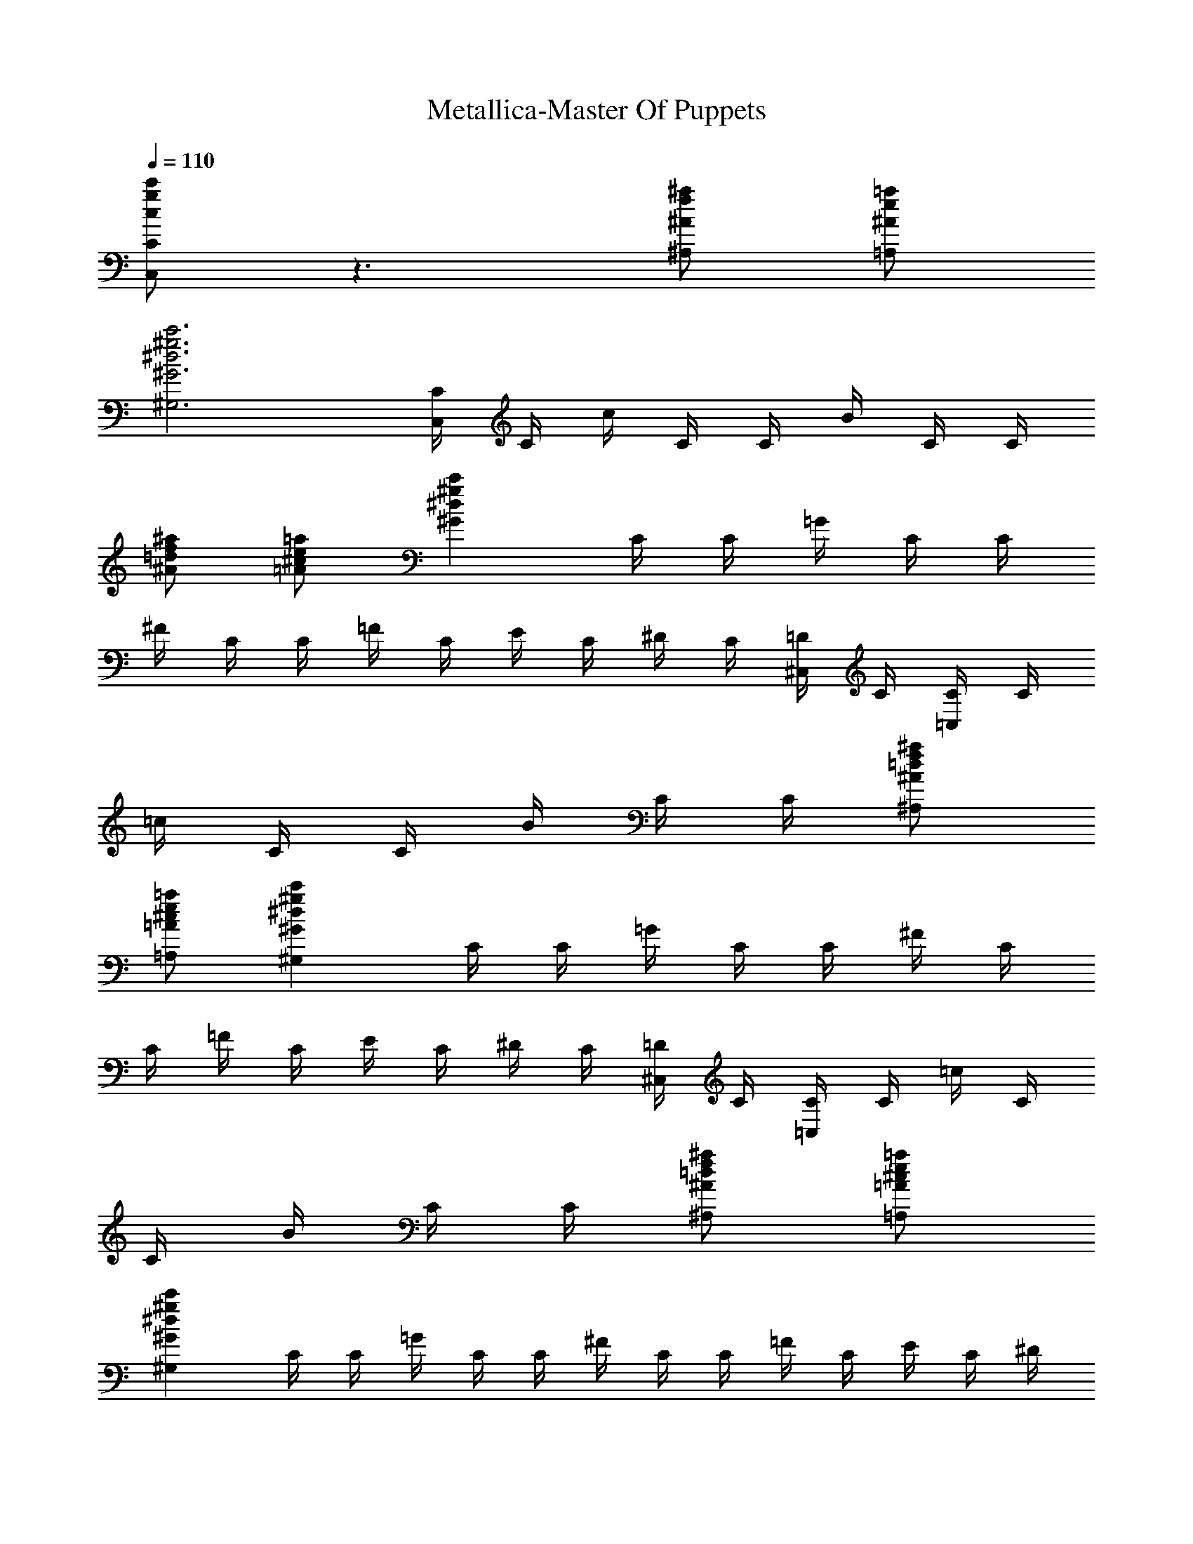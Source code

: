 X:1
T:Metallica-Master Of Puppets
Z:Transcribed by Illyrean of Meneldor
L:1/4
Q:110
K:C
[g/2c/2c'/2C,/2C/2] z3/2 [^A/2f/2^a/2^A,/2] [^A/2=a/2e/2=A,/2]
[^G3^d3^g3c'3^G,3] [C/4C,/2] C/4 c/4 C/4 C/4 B/4 C/4 C/4
[^a/2=d/2f/2^A/2] [^c/2=A/2=a/2e/2] [^Gc'^g^d] C/4 C/4 =G/4 C/4 C/4
^F/4 C/4 C/4 =F/4 C/4 E/4 C/4 ^D/4 C/4 [=D/4^C,/2] C/4 [C/4=C,/2] C/4
=c/4 C/4 C/4 B/4 C/4 C/4 [^A/2^a/2=d/2f/2^A,/2]
[^c/2=A/2=a/2e/2=A,/2] [^Gc'^g^d^G,] C/4 C/4 =G/4 C/4 C/4 ^F/4 C/4
C/4 =F/4 C/4 E/4 C/4 ^D/4 C/4 [=D/4^C,/2] C/4 [C/4=C,/2] C/4 =c/4 C/4
C/4 B/4 C/4 C/4 [^A/2=d/2^a/2f/2^A,/2] [=A/2^c/2=a/2e/2=A,/2]
[c'^g^d^G^G,] C/4 C/4 =G/4 C/4 C/4 ^F/4 C/4 C/4 =F/4 C/4 E/4 C/4 ^D/4
C/4 [=D/4^C,/2] C/4 [C/4=C,/2] C/4 =c/4 C/4 C/4 B/4 C/4 C/4
[^A/2=d/2^a/2f/2^A,/2] [=A/2^c/2=a/2e/2=A,/2] [c'^g^d^G^G,] C/4 C/4
[=G/4^G,/4] [C/4^G,/4] [C/4^G,/4] [^F/4^G,/4] [C/4^G,/4] [C/4^G,/4]
[=F/4^G,/4] [C/4^G,/4] [E/4^G,/4] [C/4^G,/4] [^D/4^G,/4] [C/4^G,/4]
[=D/4^G,/4] [C/4^G,/4] [C/4C,/2] ^C/4 G/4 =C/4 ^C/4 ^G/4 =C/4 ^C/4
A/4 =C/4 ^C/4 ^G/4 =C/4 ^C/4 =G/4 G/4 =C/4 ^C/4 G/4 =C/4 ^C/4 ^G/4
^C/4 =C/4 [^A/4^D/4^D,/4] [=A/4=D/4=D,/4] [C/4C,/4] [^A/4^D/4^D,/4]
[=A/4=D/4=D,/4] [C/4C,/4] [^D/4^A/4^D,/4] [=D/4=A/4=D,/4] [C/4C,/2]
^C/4 =G/4 =C/4 ^C/4 ^G/4 =C/4 ^C/4 A/4 =C/4 ^C/4 ^G/4 =C/4 ^C/4 =G/4
G/4 =C/4 ^C/4 G/4 =C/4 ^C/4 ^G/4 ^C/4 =C/4 [^D/4^A/4^D,/4]
[=D/4=A/4=D,/4] [C/4C,/4] [^D/4^A/4^D,/4] [=D/4=A/4=D,/4] [C/4C,/4]
[^A/4^D/4^D,/4] [=D/4=A/4=D,/4] [C/4C,/4] [^C/4^C,/4] [=G/4=G,/4]
[=C/4=C,/4] [^C/4^C,/4] [^G/4^G,/4] [=C/4=C,/4] [^C/4^C,/4]
[^G/4A,/4] [=C/4=C,/4] [^C/4^C,/4] [^G/4^G,/4] [=C/4=C,/4]
[^C/4^C,/4] [=G/4=G,/4] G,/4 [=C/4=C,/4] [^C/4^C,/4] [G/4G,/4]
[=C/4=C,/4] [^C/4^C,/4] [^G/4^G,/4] [=C/4=C,/4] [^C/4^C,/4]
[^G/4A,/4] [=C/4=C,/4] [^C/4^C,/4] [^G/4^G,/4] [^C/4^C,/4]
[=C/4=C,/4] [=G/2=g/2=d/2=G,/2] [C/4C,/4] [^C/4^C,/4] [G/4G,/4]
[=C/4=C,/4] [^C/4^C,/4] [^G/4^G,/4] [=C/4=C,/4] [^C/4^C,/4]
[^G/4A,/4] [=C/4=C,/4] [^C/4^C,/4] [^G/4^G,/4] [=C/4=C,/4]
[^C/4^C,/4] [=G/4=G,/4] G,/4 [=C/4=C,/4] [^C/4^C,/4] [G/4G,/4]
[=C/4=C,/4] [^C/4^C,/4] [^G/4^G,/4] [^C/4^C,/4] [=C/4=C,/4]
[^D/4^A/4^D,/4] [=A/4=D/4=D,/4] [C/4C,/4] [^A/4^D/4^D,/4]
[=D/4=A/4=D,/4] [C/4C,/4] [^A/4^D/4^D,/4] [=D/4=A/4=D,/4] [C/4C,/4]
[^C/4^C,/4] [=G/4=G,/4] [=C/4=C,/4] [^C/4^C,/4] [^G/4^G,/4]
[=C/4=C,/4] [^C/4^C,/4] [^G/4A,/4] [=C/4=C,/4] [^C/4^C,/4]
[^G/4^G,/4] [=C/4=C,/4] [^C/4^C,/4] [=G/4=G,/4] G,/4 [=C/4=C,/4]
[^C/4^C,/4] [G/4G,/4] [=C/4=C,/4] [^C/4^C,/4] [^G/4^G,/4] [=C/4=C,/4]
[^C/4^C,/4] [^G/4A,/4] [=C/4=C,/4] [^C/4^C,/4] [^G/4^G,/4]
[^C/4^C,/4] [=C/4=C,/4] [g/2d/2=G/2=G,/2] [C/4C,/4] [^C/4^C,/4]
[G/4G,/4] [=C/4=C,/4] [^C/4^C,/4] [^G/4^G,/4] [=C/4=C,/4] [^C/4^C,/4]
[^G/4A,/4] [=C/4=C,/4] [^C/4^C,/4] [^G/4^G,/4] [=C/4=C,/4]
[^C/4^C,/4] [=G/4=G,/4] G,/4 [=C/4=C,/4] [^C/4^C,/4] [G/4G,/4]
[=C/4=C,/4] [^C/4^C,/4] [^G/4^G,/4] [^C/4^C,/4] [=C/4=C,/4]
[^D/4^A/4^D,/4] [=D/4=A/4=D,/4] [C/4C,/4] [^D/4^A/4^D,/4]
[=D/4=A/4=D,/4] [C/4C,/4] [^A/4^D/4^D,/4] [=A/4=D/4=D,/4]
[^D/4^A/4^D,/4] [=D/4=A/4=D,/4] [C/4C,/4] [^A/4^D/4^D,/4]
[=D/4=A/4=D,/4] [C/4C,/4] [^A/4^D/4^D,/4] [=A/4=D/4=D,/4]
[=G/2C/2=c/4C,/2] c/4 ^f/4 C/4 c/4 ^f/4 C/4 c/4 ^f/4 C/4 c/4 ^f/4 C/4
c/4 [^f^G,/2] [C/4C,/4] [C/4C,/4] [C/4C,/4] [C/4C,/4] [C/4C,/4]
[C/4C,/4] [C/4C,/4] [C/4C,/4] [C/4C,/4] [^D/4^A/4^D,/4] [F/4c/4F,/4]
[C/4C,/4] [^F/4^c/4^F,/4] [=c/4=F/4=F,/4] [^D/4^A/4^D,/4] F,/4
[C/4C,/4] [C/4C,/4] [C/4C,/4] [C/4C,/4] [C/4C,/4] [C/4C,/4] [C/4C,/4]
[C/4C,/4] [C/4C,/4] [^A/4^D/4^D,/4] [c/4F/4F,/4] [^D/4^A/4^D,/4]
[F/4c/4F,/4] [C/4C,/4] [C/4C,/4] [C/4C,/4] [C/4C,/4] [C/4C,/4]
[C/4C,/4] [C/4C,/4] [C/4C,/4] [C/4C,/4] [^D/4^A/4^D,/4] [F/4c/4F,/4]
[C/4C,/4] [^c/4^F/4^F,/4] [=F/4=c/4=F,/4] [^D/4^A/4^D,/4] F,/4
[C/4C,/4] [C/4C,/4] [C/4C,/4] [C/4C,/4] [C/4C,/4] [C/4C,/4] [C/4C,/4]
[C/4C,/4] [C/4C,/4] [^A/4^D/4^D,/4] [c/4F/4F,/4] [^A/4^D/4^D,/4]
[F/4c/4F,/4] [^d3/8C/4C,/4] [C/4C,/4] [^d/4C/4C,/4] [C/4C,/4^d3/8]
[C/4C,/4] [C/4C,/4c'3/8] [C/4C,/4] [^a/8c'C/4C,/4] z/8 [C/4C,/4]
[^D/4^A/4^D,/4] [F/4c/4F,/4] [C/4C,/4] [^c/4^F/4^F,/4]
[=F/4=c/4=F,/4] [^D/4^A/4^D,/4] F,/4 [C/4C,/4c'3/8] [C/4C,/4]
[C/4C,/4c'/4] [C/4C,/4c'3/8] [C/4C,/4] [=d3/8C/4C,/4] [C/4C,/4]
[dC/4C,/4] [C/4C,/4] [^A/4^D/4^D,/4] [F/4c/4F,/4] [^D/4^A/4^D,/4]
[c/4F/4F,/4] [c'C/4C,/4] [C/4C,/4] [C/4C,/4] [C/4C,/4] [d3/4C/4C,/4]
[C/4C,/4] [C/4C,/4] [^d/2C/4C,/4] [C/4C,/4] [=d/2^D/4^A/4^D,/4]
[c/4F/4F,/4] [C/4C,/4c'/2] [^c/4^F/4^F,/4] [^a/2=c/4=F/4=F,/4]
[^D/4^A/4^D,/4] [^d/2F,/4] [C/4C,/4] [=d3/4C/4C,/4] [C/4C,/4]
[C/4C,/4] [C/4C,/4] [C/4C,/4] [C/4C,/4] [C/4C,/4] [C/4C,/4]
[^D/4^A/4^D,/4] [F/4c/4F,/4] [^A/4^D/4^D,/4] [c/4F/4F,/4]
[^d/2C/4C,/4] [C/4C,/4] [^d/4C/4C,/4] [C/4C,/4^d/2] [C/4C,/4]
[C/4C,/4c'/2] [C/4C,/4] [C/4C,/4c'5/4] [C/4C,/4] [^D/4^A/4^D,/4]
[c/4F/4F,/4] [C/4C,/4] [^F/4^c/4^F,/4] [=F/4=c/4=F,/4]
[^A/4^D/4^D,/4] F,/4 [C/4C,/4c'/4] [c'/2C/4C,/4] [C/4C,/4]
[C/4C,/4c'/2] [C/4C,/4] [=d/4C/4C,/4] [C/4C,/4] [^d5/4C/4C,/4]
[C/4C,/4] [^D/4^A/4^D,/4] [c/4F/4F,/4] [^D/4^A/4^D,/4] [F/4c/4F,/4]
[c'C/4C,/4] [C/4C,/4] [C/4C,/4] [C/4C,/4] [C/4C,/4=d3/4] [C/4C,/4]
[C/4C,/4] [C/4C,/4^d/2] [C/4C,/4] [^A/4^D/4^D,/4=d/2] [c/4F/4F,/4]
[C/4C,/4c'/2] [^F/4^c/4^F,/4] [^a/2=c/4=F/4=F,/4] [^A/4^D/4^D,/4]
[F,/4^d/2] [C/4C,/4] [C/4C,/4=d3/4] [C/4C,/4] [C/4C,/4] [C/4C,/4]
[C/4C,/4] [C/4C,/4] [C/4C,/4] [C/4C,/4] [^D/4^A/4^D,/4] [c/4F/4F,/4]
[^D/4^A/4^D,/4] [F/4c/4F,/4] [=D/4=D,/4d/2] [D/4D,/4] [D/4D,/4d/4]
[D/4D,/4d/2] [D/4D,/4] [d/2D/4D,/4] [D/4D,/4] [d/2D/4D,/4] [D/4D,/4]
[d/4F/4F,/4] [G/4d/4=G,/4] z/4 [^G/4^d/4^G,/4] [=d/4=G/4=G,/4]
[d/4F/4F,/4] [d/4G/4G,/4] [d/4D/4D,/4] [D/4D,/4d/2] [D/4D,/4]
[d/2D/4D,/4] [D/4D,/4] [D/4D,/4d/2] [D/4D,/4] [D/4D,/4d/2] [D/4D,/4]
[d/2F/4F,/4] [G/4G,/4] [F/4d/2F,/4] [G/4G,/4] [D/4D,/4d/4]
[D/4D,/4d/2] [D/4D,/4] [D/4D,/4d/2] [D/4D,/4] [d/2D/4D,/4] [D/4D,/4]
[d/2D/4D,/4] [D/4D,/4] [d/4F/4F,/4] [G/4d/2G,/4] z/4 [^G/4^d/4^G,/4]
[=d/4=G/4=G,/4] [F/4d/4F,/4] [G/4d/4G,/4] [d/4D/4D,/4] [D/4D,/4d/2]
[D/4D,/4] [d/2D/4D,/4] [D/4D,/4] [d/2D/4D,/4] [D/4D,/4] [d/2D/4D,/4]
[D/4D,/4] [d/2F/4F,/4] [G/4G,/4] [F/4d/2F,/4] [G/4G,/4]
[g/4d/4G/4G,/4] [G/4g/4d/4G,/4] [g/4d/4G/4G,/4] [g/4d/4G/4G,/4]
[d/4G/4g/4G,/4] [g/4d/4G/4G,/4] [G/4g/4d/4G,/4] [g/4d/4G/4G,/4]
[C/4c'/4g/4c/4] [C/4C,/4] [C/4C,/4] [C/4C,/4] [^A/2^a/2=f/2^A,/2]
[c/2c'/2g/2C/2] [c/4C,3/4] d/4 g/4 [^d/4D,/4] [=d/4^D,] ^d3/4
[^G/4^G,/4] [^G/4^G,/4] [^G/4^G,/4] [^G/4^G,/4] [^G/2^g/2^d/2^G,/2]
[=d/2=g/2=G/2=G,/2] [^d^G/4^G,/4] [^G/4^G,/4] [^G/4^G,/4] [^G/4^G,/4]
[=d/2^f/2B/2b/2B,/2] [g/4d/2=G/4=G,/2] z/4 [c/4c'/4C/4g/4d/2]
[C/4C,/4] [^d9/4C/4C,/4] [C/4C,/4] [^A/2^a/2=f/2^A,/2]
[c/2g/2c'/2C/2] [c/4C,3/4] =d/4 g/4 [^d/4=D,/4] [=d/4^D,] ^d3/4
[^G/4^G,/4] [^G/4^G,/4] [^G/4^G,/4] [^G/4^G,/4] [^G/2^g/2^d/2^G,/2]
[=d/2=g/2=G/2=G,/2] [^G/4^G,/4^d] [^G/4^G,/4] [^G/4^G,/4] [^G/4^G,/4]
[b/2^f/2B/2B,/2=d/2] [g/2d/2=G/2=G,/2] [g/4c'/4c/4C/4d/2] [C/4C,/4]
[C/4C,/4c'] [C/4C,/4] [=f/2^A/2^a/2^A,/2] [c/2g/2c'3/2C/2] [c/4C,3/4]
d/4 g/4 [^d/4=D,/4] [=d/4^D,] ^d3/4 [^G/4^G,/4] [^G/4^G,/4]
[^G/4^G,/4] [^G/4^G,/4] [^d/2^G/2^g/2^G,/2] [=d/2=g/2=G/2=G,/2]
[^d^G/4^G,/4] [^G/4^G,/4] [^G/4^G,/4] [^G/4^G,/4]
[b/2^f/2B/2B,/2=d/2] [=G/2d/2g/2=G,/2] [d/2C/4c'/4g/4c/4] [C/4C,/4]
[^d9/4C/4C,/4] [C/4C,/4] [^a/2=f/2^A/2^A,/2] [c/2g/2c'/2C/2]
[c/4C,3/4] =d/4 g/4 [^d/4=D,/4] [=d/4^D,] ^d3/4 [^G/4^G,/4]
[^G/4^G,/4] [^G/4^G,/4] [^G/4^G,/4] [^g/2^d/2^G/2^G,/2]
[=g/2=d/2=G/2=G,/2] [d/4f/4D/4^d/4] [c/4^d3/4C/4] [B/4=d/4B,/4] z/4
[dB/4B,/4] [^G/4c/4^G,/4] [=G/4B/4=G,/4] z/4 [G/2g/2C/2c/2C,/2c'/2]
[c'/2g/2c/2G/2C/2C,/2] z [^c/2f/2^C/2^G/2^C,/2]
[f/2^c/2^G/2^C/2^C,/2d/2] z [=G5/4g5/4=C5/4=c5/4=C,3/2c'/2] c'/4 c'/4
[c'3/8z/4] [C/4z/8] [c'/4z/8] [C/4C,/4z/8] [c'3/8z/8] [C/4C,/4]
[D/4=D,/4d/4] [C/4C,/4c'/4] [C/4C,/4c'/2] [C/4C,/4]
[d/8^d4g4^A4^D4^D,/2] z3/8 ^D,/4 ^D,/2 ^D,/4 ^D,/2 ^D,/4 ^D,/4 ^D,/4
^D,/4 ^D,/4 ^D,/8 ^D,/8 ^D,/2 [^d5/4^G5/4^g5/4^G,/2c'3/8] [c'/4z/8]
[=G,/4z/8] [c'3/8z/8] ^G,/4 [^G,/4c'/2] [F/4F,/4] [F/4F,/4c'/2]
[F/4F,/4] [=d3/8=G/4=G,/4] [F/4F,/4z/8] [c'/4z/8] [F/4F,/4z/8]
[c'3/8z/8] [F/4F,/4] [f4c4F4F,/2c'3/2] F,/2 F,/4 F,/4 F,5/2
[^a5/4d5/4f3/8^A5/4^A,5/4] f/4 f3/8 [f/2z/4] [^D/4^D,/4]
[^D/4^D,/4f/4] [^D/4^D,/4^d/4] [^d/4^G/4^G,/4] [^d/4^D/4^D,/4]
[^D/4^D,/4^d/2] [^D/4^D,/4] [c'/8=G2b2=g2=d2=G,/2] z3/8 G,/4 G,/2
G,/4 B,/2 [c'3/8g5/4c5/4C5/4] c'/4 c'3/8 [c'/2z/4] C/4 [c'/4C/4]
[C/4d/2] [^a/2f/2^A/2^A,/2z/4] c'/4 [c'/2C/4C,/4] [C/4C,/4]
[d/8^d3^g3^G3c'3^G,/2] z3/8 ^G,/4 ^G,/2 ^G,/4 ^G,/2 ^G,/4 ^G,/4 ^G,/2
[=g/2c/2=G/2C/2C,/2c'/2] [G/2C/2c/2g/2C,/2c'/2] z
[f/2^C/2^c/2^G/2^C,/2] [=d/2^C/2f/2^c/2^G/2^C,/2] z
[c'/2=C5/4g5/4=c5/4=G5/4=C,5/4] c'/4 c'/4 [c'/2z/4] [C/4C,/4]
[C/4C,/4c'/4] [C/4C,/4d/2] [=D/4=D,/4] [c'/4C/4C,/4] [c'/2C/4C,/4]
[C/4C,/4] [^a/8^g4c'4^d4^G4^G,/2] z3/8 ^G,/4 ^G,/2 ^G,/4 ^G,/2 ^G,/4
^G,/4 =G,/4 G,/4 F,/4 F,/4 ^D,/4 ^D,/4 [=G/2=g/2C/2c/2C,/2c'/2]
[c'/2C/2G/2c/2g/2C,/2] z [^c/2f/2^G/2^C/2^C,/2]
[=d/2f/2^C/2^c/2^G/2^C,/2] z [=C/4=C,/4] [^C/4^C,/4] [=G/4G,/4]
[=C/4=C,/4] [^C/4^C,/4] [^G/4^G,/4] [=C/4=C,/4] [^C/4=D,/4]
[=A/4=A,/4] [=C/4C,/4] [^C/4^C,/4] [^G/4^G,/4] [=C/4=C,/4]
[^C/4^C,/4] [=G/4=G,/4] [G/4G,/4] [=C/4=C,/4] [^C/4^C,/4] [G/4G,/4]
[=C/4=C,/4] [^C/4^D,/4] [^G/4^G,/4] [^C/4C,/4] [=C/4^C,/4] [A/4A,/4]
[C/4=C,/4] [^C/4^C,/4] [^G/4^G,/4] [^C/4^C,/4] [=C/4=C,/4]
[g/2d/2=G/2=G,/2] [C/4C,/4] [^C/4^C,/4] [G/4G,/4] [=C/4=C,/4]
[^C/4^C,/4] [^G/4^G,/4] [=C/4=C,/4] [^C/4=D,/4] [A/4A,/4] [=C/4C,/4]
[^C/4^C,/4] [^G/4^G,/4] [=C/4=C,/4] [^C/4^C,/4] [=G/4=G,/4] [G/4G,/4]
[=C/4=C,/4] [^C/4^C,/4] [G/4G,/4] [=C/4=C,/4] [^C/4^D,/4] [^G/4^G,/4]
[^C/4C,/4] [=C/4^C,/4] [^A/4^D/4^D,/4] [=D/4=A/4=D,/4] [C/4=C,/4]
[^D/4^A/4^D,/4] [=D/4=A/4=D,/4] [C/4C,/4] [^A/4^D/4^D,/4]
[=A/4=D/4=D,/4] [^D/4^A/4^D,/4] [=D/4=A/4=D,/4] [C/4C,/4]
[^D/4^A/4^D,/4] [=D/4=A/4=D,/4] [C/4C,/4] [^A/4^D/4^D,/4]
[=A/4=D/4=D,/4] [C/4C,/4^d/4] [^d/2C/4C,/4] [C/4C,/4] [^d/2C/4C,/4]
[C/4C,/4] [c'/2C/4C,/4] [C/4C,/4] [^a/8c'5/4C/4C,/4] z/8 [C/4C,/4]
[^D/4^A/4^D,/4] [=c/4F/4F,/4] [C/4C,/4] [^F/4^c/4^F,/4]
[=F/4=c/4=F,/4] [^A/4^D/4^D,/4] F,/4 [C/4C,/4c'/4] [C/4C,/4c'/2]
[C/4C,/4] [c'/2C/4C,/4] [C/4C,/4] [C/4C,/4=d/2] [C/4C,/4]
[C/4C,/4^d5/4] [C/4C,/4] [^A/4^D/4^D,/4] [F/4c/4F,/4] [^A/4^D/4^D,/4]
[c/4F/4F,/4] [c'C/4C,/4] [C/4C,/4] [C/4C,/4] [C/4C,/4] [C/4C,/4=d3/4]
[C/4C,/4] [C/4C,/4] [C/4C,/4^d/2] [C/4C,/4] [=d/2^D/4^A/4^D,/4]
[c/4F/4F,/4] [C/4C,/4c'/2] [^F/4^c/4^F,/4] [=F/4=c/4=F,/4^a/2]
[^A/4^D/4^D,/4] [^d/2F,/4] [C/4C,/4] [C/4C,/4=d3/4] [C/4C,/4]
[C/4C,/4] [C/4C,/4] [C/4C,/4] [C/4C,/4] [C/4C,/4] [C/4C,/4]
[^D/4^A/4^D,/4] [c/4F/4F,/4] [^A/4^D/4^D,/4] [F/4c/4F,/4]
[^d/2C/4C,/4] [C/4C,/4] [C/4C,/4^d/4] [C/4C,/4^d/2] [C/4C,/4]
[C/4C,/4c'/2] [C/4C,/4] [c'5/4C/4C,/4] [C/4C,/4] [^A/4^D/4^D,/4]
[c/4F/4F,/4] [C/4C,/4] [^F/4^c/4^F,/4] [=c/4=F/4=F,/4]
[^A/4^D/4^D,/4] F,/4 [C/4C,/4c'/2] [C/4C,/4] [c'/4C/4C,/4]
[c'/2C/4C,/4] [C/4C,/4] [C/4C,/4=d/2] [C/4C,/4] [^d5/4C/4C,/4]
[C/4C,/4] [^D/4^A/4^D,/4] [c/4F/4F,/4] [^D/4^A/4^D,/4] [F/4c/4F,/4]
[C/4C,/4c'] [C/4C,/4] [C/4C,/4] [C/4C,/4] [=d3/4C/4C,/4] [C/4C,/4]
[C/4C,/4] [^d/2C/4C,/4] [C/4C,/4] [^d/2^A/4^D/4^D,/4] [F/4c/4F,/4]
[C/4C,/4c'/2] [^c/4^F/4^F,/4] [=c/4=F/4=F,/4^a/2] [^D/4^A/4^D,/4]
[F,/4^d/2] [C/4C,/4] [C/4C,/4=d3/4] [C/4C,/4] [C/4C,/4] [C/4C,/4]
[C/4C,/4] [C/4C,/4] [C/4C,/4] [C/4C,/4] [^A/4^D/4^D,/4] [c/4F/4F,/4]
[^A/4^D/4^D,/4] [F/4c/4F,/4] [=D/4=D,/4d/2] [D/4D,/4] [d/4D/4D,/4]
[d/2D/4D,/4] [D/4D,/4] [d/2D/4D,/4] [D/4D,/4] [d/2D/4D,/4] [D/4D,/4]
[F/4d/4F,/4] [=G/4d/4=G,/4] z/4 [^d/4^G/4^G,/4] [=d/4=G/4=G,/4]
[F/4d/4F,/4] [G/4d/4G,/4] [D/4D,/4d/4] [D/4D,/4d/2] [D/4D,/4]
[d/2D/4D,/4] [D/4D,/4] [d/2D/4D,/4] [D/4D,/4] [D/4D,/4d/2] [D/4D,/4]
[F/4d/2F,/4] [G/4G,/4] [F/4d/2F,/4] [G/4G,/4] [d/4D/4D,/4]
[d/2D/4D,/4] [D/4D,/4] [d/2D/4D,/4] [D/4D,/4] [D/4D,/4d/2] [D/4D,/4]
[D/4D,/4d/2] [D/4D,/4] [F/4d/4F,/4] [G/4d/2G,/4] z/4 [^d/4^G/4^G,/4]
[=d/4=G/4=G,/4] [d/4F/4F,/4] [G/4d/4G,/4] [D/4D,/4d/4] [d/2D/4D,/4]
[D/4D,/4] [d/2D/4D,/4] [D/4D,/4] [d/2D/4D,/4] [D/4D,/4] [D/4D,/4d/2]
[D/4D,/4] [F/4d/2F,/4] [G/4G,/4] [F/4d/2F,/4] [G/4G,/4]
[G/4g/4d/4G,/4] [g/4d/4G/4G,/4] [g/4d/4G/4G,/4] [d/4G/4g/4G,/4]
[g/4d/4G/4G,/4] [G/4g/4d/4G,/4] [g/4d/4G/4G,/4] [G/4g/4d/4G,/4]
[C/4c'/4g/4c/4] [C/4C,/4] [C/4C,/4] [C/4C,/4] [^a/2f/2^A/2^A,/2]
[c/2c'/2g/2C/2] [c/4C,3/4] d/4 g/4 [^d/4D,/4] [=d/4^D,] ^d3/4
[^G/4^G,/4] [^G/4^G,/4] [^G/4^G,/4] [^G/4^G,/4] [^G/2^g/2^d/2^G,/2]
[=d/2=g/2=G/2=G,/2] [^d^G/4^G,/4] [^G/4^G,/4] [^G/4^G,/4] [^G/4^G,/4]
[=d/2b/2^f/2B/2B,/2] [=G/4g/4d/2=G,/2] z/4 [C/4c'/4g/4c/4d/2]
[C/4C,/4] [C/4C,/4^d9/4] [C/4C,/4] [^a/2=f/2^A/2^A,/2]
[c/2g/2c'/2C/2] [c/4C,3/4] =d/4 g/4 [^d/4=D,/4] [=d/4^D,] ^d3/4
[^G/4^G,/4] [^G/4^G,/4] [^G/4^G,/4] [^G/4^G,/4] [^d/2^G/2^g/2^G,/2]
[=g/2=d/2=G/2=G,/2] [^d^G/4^G,/4] [^G/4^G,/4] [^G/4^G,/4] [^G/4^G,/4]
[b/2^f/2B/2B,/2=d/2] [=G/2g/2d/2=G,/2] [c'/4g/4c/4C/4d/2] [C/4C,/4]
[C/4C,/4c'] [C/4C,/4] [^a/2=f/2^A/2^A,/2] [c'3/2c/2g/2C/2] [c/4C,3/4]
d/4 g/4 [^d/4=D,/4] [=d/4^D,] ^d3/4 [^G/4^G,/4] [^G/4^G,/4]
[^G/4^G,/4] [^G/4^G,/4] [^g/2^d/2^G/2^G,/2] [=g/2=d/2=G/2=G,/2]
[^d^G/4^G,/4] [^G/4^G,/4] [^G/4^G,/4] [^G/4^G,/4]
[=d/2b/2^f/2B/2B,/2] [d/2=G/2g/2=G,/2] [d/2c'/4g/4c/4C/4] [C/4C,/4]
[C/4C,/4^d9/4] [C/4C,/4] [^a/2=f/2^A/2^A,/2] [c'/2c/2g/2C/2]
[c/4C,3/4] =d/4 g/4 [^d/4=D,/4] [=d/4^D,] ^d3/4 [^G/4^G,/4]
[^G/4^G,/4] [^G/4^G,/4] [^G/4^G,/4] [^g/2^d/2^G/2^G,/2]
[=d/2=G/2=g/2=G,/2] [d/4f/4D/4^d/4] [c/4^d3/4C/4] [B/4=d/4B,/4] z/4
[dB/4B,/4] [^G/4c/4^G,/4] [=G/4B/4=G,/4] z/4 [c/2g/2G/2C/2C,/2c'/2]
[c'/2g/2C/2c/2G/2C,/2] z [^c/2^C/2f/2^G/2^C,/2]
[^C/2f/2^c/2^G/2^C,/2d/2] z [c'/2g5/4=c5/4=G5/4=C5/4=C,3/2] c'/4 c'/4
[c'3/8z/4] [C/4z/8] [c'/4z/8] [C/4C,/4z/8] [c'3/8z/8] [C/4C,/4]
[d/4D/4=D,/4] [C/4C,/4c'/4] [C/4C,/4c'/2] [C/4C,/4]
[d/8^d4^A4g4^D4^D,/2] z3/8 ^D,/4 ^D,/2 ^D,/4 ^D,/2 ^D,/4 ^D,/4 ^D,/4
^D,/4 ^D,/4 ^D,/8 ^D,/8 ^D,/2 [^g5/4^d5/4^G5/4^G,/2c'3/8] [c'/4z/8]
[=G,/4z/8] [c'3/8z/8] ^G,/4 [^G,/4c'/2] [F/4F,/4] [F/4F,/4c'/2]
[F/4F,/4] [=d3/8=G/4=G,/4] [F/4F,/4z/8] [c'/4z/8] [F/4F,/4z/8]
[c'3/8z/8] [F/4F,/4] [c'3/2F4f4c4F,/2] F,/2 F,/4 F,/4 F,5/2
[^A5/4d5/4^a5/4f3/8^A,5/4] f/4 f3/8 [f/2z/4] [^D/4^D,/4]
[f/4^D/4^D,/4] [^D/4^D,/4^d/4] [^d/4^G/4^G,/4] [^D/4^D,/4^d/4]
[^D/4^D,/4^d/2] [^D/4^D,/4] [c'/8=d2b2=G2=g2=G,/2] z3/8 G,/4 G,/2
G,/4 B,/2 [c'3/8g5/4c5/4C5/4] c'/4 c'3/8 [c'/2z/4] C/4 [C/4c'/4]
[C/4d/2] [^a/2f/2^A/2^A,/2z/4] c'/4 [C/4C,/4c'/2] [C/4C,/4]
[d/8^G3^g3c'3^d3^G,/2] z3/8 ^G,/4 ^G,/2 ^G,/4 ^G,/2 ^G,/4 ^G,/4 ^G,/2
[C/2=g/2c/2=G/2C,/2c'/2] [C/2G/2c/2g/2C,/2c'/2] z
[^c/2^G/2f/2^C/2^C,/2] [f/2^c/2^G/2^C/2^C,/2=d/2] z
[=c5/4g5/4=G5/4=C5/4=C,5/4c'/2] c'/4 c'/4 [c'/2z/4] [C/4C,/4]
[c'/4C/4C,/4] [d/2C/4C,/4] [=D/4=D,/4] [C/4C,/4c'/4] [C/4C,/4c'/2]
[C/4C,/4] [^a/8c'4^g4^d4^G4^G,/2] z3/8 ^G,/4 ^G,/2 ^G,/4 ^G,/2 ^G,/4
^G,/4 =G,/4 G,/4 F,/4 F,/4 ^D,/4 ^D,/4 [c'/2c/2=g/2=G/2C/2C,/2]
[c'/2C/2g/2G/2c/2C,/2] z [^c/2^C/2f/2^G/2^C,/2]
[f/2^C/2^G/2^c/2^C,/2] z b/2 b3/2 ^g/2 ^g z/2 =C/2 =G/2 =c/2 ^d/2
^A/2 f/2 ^a/2 f/2 c'/8 =d/4 c'/8 ^a/2 f/2 [^dz/2] ^G/2 ^d/2 ^a/2 ^d/2
^a/2 ^d/2 c/2 [=gz/2] [F3/2z/2] f/2 [g3/2z/2] F/2 [=G3/2z/2] f/2
[g3/2z/2] G/2 [B3/2z/2] f/2 [gz/2] ^D/2 [C2cz/2] G/2 [cz/2] ^d/2
[^A/2=d17/8^A,4] f/2 ^a/2 f/2 c'/8 [d15/8z/4] c'/8 ^a/2 f/2 ^d/2
[^G/2^d/2^G,4] [^dz/2] ^a/2 [^dz/2] ^a/2 [^d3/2z/2] c/2 [gz/2]
[F3/2f/2^G,2] [f3/2z/2] [gz/2] F/2 [=G3/2g^A,2z/2] f/2 [g3/2z/2] G/2
[B3/2b2B,2z/2] f/2 [gz/2] ^D/2 [C/2^d/2c'/2] [G/2^a/2g/2]
[c/2g/2^d/2G/2] [^d/2c'/2C/2] [^A/2^g/2f/2^A,3/2] [f/2=d/2] [^a/2d/2]
[f/2d/4^a/4^A,/2] [d/4^a/4] [c'/8d/8^a/2^A,/2] [d3/8z/4] c'/8
[^a/2^g/2f/2^A,/2] [f/2d/2F,/2] [^d/2=d/2^a/2^A,/2]
[^G/2=g/2^d/2^G,/2] [^d/2c'/2^G,] [^a/2c'/2^g/2] [^d/2c'/4^g/4^G,/4]
[c'/4^g/4^G,/4] [^a/2c'/2^g/2^G,/2] [^d/2=g/2^G,/2] [c/2^d/2c'/2F,/2]
[gc'/2^g/2^G,/2] [F3/2f/2=d/2F,3/2] [f/8^d/8c'/8] [f3/8=d/4]
[^d/8c'/8] [=g=d/2b/2] [F/2c'/2^g/2F,/2] [=G3/2b/2=g/2=G,/2]
[f/2c'/2^g/2G,/4] G,/4 [=g3/2d/2^a/2F,/2] [G/2c'/2^g/2G,/2]
[B3/2d/2b/2B,/4] B,/4 [f/2^d/2c'/2B,/4] B,/4 [=g/2f/2=d/2F,/2]
[^D/2g/2^d/2B,/2] [C/2^d/2c'/2] [G/2^a/2g/2] [c/2g/2^d/2G/2]
[^d/2c'/2C/2] [^A/2^g/2f/2^A,3/2] [f/2=d/2] [^a/2d/2]
[f/2d/4^a/4^A,/2] [d/4^a/4] [c'/8d/8^a/2^A,/2] [d3/8z/4] c'/8
[^a/2^g/2f/2^A,/2] [f/2d/2F,/2] [^d/2=d/2^a/2^A,/2]
[^G/2=g/2^d/2^G,/2] [^d/2c'/2^G,] [^a/2c'/2^g/2] [^d/2c'/4^g/4^G,/4]
[c'/4^g/4^G,/4] [^a/2c'/2^g/2^G,/2] [^d/2=g/2^G,/2] [c/2^d/2c'/2F,/2]
[gc'/2^g/2^G,/2] [F3/2f/2=d/2F,3/2] [f/8^d/8c'/8] [f3/8=d/4]
[^d/8c'/8] [=g=d/2b/2] [F/2c'/2^g/2F,/2] [=G3/2b/2=g/2=G,/2]
[f/2c'/2^g/2G,/4] G,/4 [=g3/2d/2^a/2F,/2] [G/2c'/2^g/2G,/2]
[B3/2d/2b/2B,/4] B,/4 [f/2^d/2c'/2B,/4] B,/4 [=g/2f/2=d/2F,/2]
[^D/2g/2^d/2B,/2] [C/2^d3/2c'3/2] G/2 [c/2C/2] [^d/2C/2c'5/2z/4] =d/4
[^d7/4^A/2^A,3/2] f/2 ^a/2 [=d/4f/2^A,/4] [^d/4^A,/4] [c'/8f3/8^A,/2]
=d/4 [c'/8^d/4] [^a/2^A,/2z/8] =d3/8 [f/2C/2g3/8] ^d/8 [^d/4^A,/2z/8]
c'/8 [^d3/4z/8] c'/8 [^G/2^g3/2^G,/2] [^d/2^G,] ^a/2 [^d/2^D,/4]
^D,/4 [^a2^G,/2] [^d/2^G,/2] [c/2F,/2] [=g^G,/2] [F3/2^d/4F,3/2] =d/4
[f/2g/2] [^d/4g/2] =d/4 [g/2F/2F,/2z/4] ^a/4 [=G3/2=G,/2g] [f/2G,/4]
G,/4 [g3/2F,/2z/4] ^d/4 [f/2G/2G,/2] [^af/2B3/2B,/4] B,/4 [f7/4B,/4]
B,/4 [gF,/2z3/8] ^d/8 [^D/2c'/4B,/2] ^d/4 [c'3/2C/2] G/2 [c/2C/2]
[^d/2^a/2C/2] [^A/2^A,3/2^d3/4] f/4 f/4 [^a/2^d/2] [=d/2f/2^A,/4]
^A,/4 [^a/2c'/8^A,/2] d/4 c'/8 [^a/2f/2^A,/2] [f/2C/2^d/2]
[=d/8^d/8^A,/2] [^d7/8z/4] =d/8 [^G/2^G,/2^g3/2] [^d/2^G,] ^a/2
[f/4^d/2^D,/4] [=g/4^D,/4] [^g3/2^a/2^G,/2] [^d/2^G,/2] [c/2F,/2]
[=g^G,/2z/4] ^g/4 [^a3/8F3/2F,3/2] [^g/4z/8] [f/2z/8] ^a3/8 [c'3/8=g]
[=d/4z/8] [F/2F,/2z/8] [^d/2z3/8] [=G3/2=G,/2g/2] [^d/2f/2G,/4] G,/4
[g3/2f/2F,/2] [G/2G,/2=d/2] [B3/2b/8B,/4] [c'/4z/8] [B,/4z/8] b/8
[g/2f/2B,/4] B,/4 [f/2g/2F,/2] [^D/2g/2B,/2] [C/2c'3/2^d/2]
[g/2^a/2G/2] [^d/2c/2g/2G/2] [^d/2c'5/2C/2] [^A/2f/2^A,3/2^g/2]
[=d/2f/2] [d/2^a/2] [d/4f/2^A,/2^a/4] [^a/4d/4] [^a/2d/8c'3/8^A,/2]
[d3/8z/4] [c'5/8z/8] [^a/2^A,/2^g/2f/2] [f/2d/2F,/2]
[d/2^d/2^a/2^A,/2] [^d/2^G/2^G,/2=g/2] [c'/2^d/2^G,] [^g/2^a/2c'/2]
[c'/4^d/2^G,/4^g/4] [^g/4^G,/4c'/4] [c'/2^a/2^g/2^G,/2]
[^d/2=g/2^G,/2] [c'/2^d/2c/2F,/2] [^g/2c'/2=g^G,/2]
[f/2=d/2F3/2F,3/2] [c'/8f/8^d/8] [f3/8=d/4] [c'/8^d/8] [b/2g=d/2]
[c'/2F/2F,/2^g/2] [=g/2=G3/2b/2=G,/2] [^g/2c'/2f/2G,/4] G,/4
[=g3/2d/2F,/2^a/2] [^g/2G/2G,/2c'/2] [^a/2B3/2B,/4d/2] B,/4
[c'/2f/2^d/2B,/4] B,/4 [f/2=d/2=g/2F,/2] [g/2^d/2^D/2B,/2]
[C/2^d/2c'/2] [^a/2g/2G/2] [c/2g/2^d/2G/2] [c'/2^d/2C/2]
[^A/2^A,3/2^g/2f/2] [f/2=d/2] [^a/2d/2] [d/4^a/4f/2^A,/2] [^a/4d/4]
[^a/2d/8c'/8^A,/2] [d3/8z/4] c'/8 [^g/2f/2^a/2^A,/2] [d/2f/2F,/2]
[^a/2d/2^d/2^A,/2] [^d/2=g/2^G/2^G,/2] [^d/2c'/2^G,] [c'/2^a/2^g/2]
[c'/4^d/2^G,/4^g/4] [^g/4c'/4^G,/4] [c'/2^a/2^g/2^G,/2]
[^d/2^G,/2=g/2] [c'/2c/2F,/2^d/2] [gc'/2^G,/2^g/2] [=d/2F3/2F,3/2f/2]
[^d/8c'/4f/8] [f3/8=d/4] [c'/8^d/8] [=d/2=gb/2] [c'/2^g/2F/2F,/2]
[b/2=G3/2=G,/2=g/2] [c'/2^g/2f/2G,/4] G,/4 [=g3/2d/2^a/2F,/2]
[c'/2^g/2G/2G,/2] [d/2B3/2B,/4^a/2] B,/4 [^d/2f/2B,/4c'/2] B,/4
[f/2=g/2F,/2=d/2] [g/2^d/2^D/2B,/2] [C2cG/2^d3/2c'4=C,/2] [G3/2C,/2]
[cC,/2] [^d/2C,/2] [^A4^af/2=d17/8=D,/2] [fD,/2] [^a3/2D,/2]
[f3/2D,/2] [c'3/8D,/2z/8] [d15/8z/4] [c'13/8z/8] [^a3/2D,/2] [fD,/2]
[^d/2D,/2] [^G4^g4^d/2^D,/2] [^d^D,/2] [^a/2^D,/2] [^d^D,/2]
[^a/2^D,/2] [^d3/2^D,/2] [c/2^D,/2] [=g/2^D,/2] [F3/2f/2c2F,/2]
[f3/2F,/2] [g/2F,/2] [F/2F,/2] [=G3/2=d2gG,/2] [f/2G,/2] [gG,/2]
[G/2G,/2] [B2^f2b2B,/2] [=f/2B,/2] [g/2B,/2] [^D/2B,/2] [C2cG/2C,/2]
[G3/2C,/2] [cC,/2] [^d/2C,/2] [^A4^af/2=D,/2] [fD,/2] [^a3/2D,/2]
[f3/2D,/2] [c'/8D,/2] =d/4 c'/8 [^a3/2D,/2] [fD,/2] [^d/2D,/2]
[^G4^g4^d/2^D,/2] [^d^D,/2] [^a/2^D,/2] [^d^D,/2] [^a/2^D,/2]
[^d3/2^D,/2] [c/2^D,/2] [=g/2^D,/2] [F3/2f/2c2F,/2] [f3/2F,/2]
[g/2F,/2] [F/2F,/2] [=G3/2g=d2G,/2] [f/2G,/2] [gG,/2] [G/2G,/2]
[B2b2^f2B,/2] [=f/2B,/2] [g/2B,/2] [^D/2B,/2] [G/2g/2C/2c/2C,/2]
[g/2c/2G/2C/2C,/2] [c/2g/2G/2C/2C,/2] [g/2C/2c/2G/2C,/2]
[C/2g/2c/2G/2C,/2] [C/2g/2c/2G/2C,/2] [g/2c/2G/2C/2C,/2]
[G/2g/2C/2c/2C,/2] [g/2c/2G/2C/2C,/2] [c/2g/2G/2C/2C,/2]
[g/2C/2c/2G/2C,/2] [C/2g/2c/2G/2C,/2] [G/2g/2c/2C/2C,/2]
[C/2g/2c/2G/2C,/2] [C/2g/2c/2G/2C,/2] [g/2c/2G/2C/2C,/2]
[=D/2=A/2=D,/2] [A/2D/2D,/2] [^D/2^A/2^D,/2] [=A/2=D/2=D,/2]
[A/2D/2D,/2] [A/2D/2D,/2] [^D/2^A/2^D,/2] [=A/4=A,/4] [A/4A,/4]
[=D/2A/2=D,/2] [D/2A/2D,/2] [^D/2^A/2^D,/2] [=D/2=A/2=D,/2]
[A/2D/2D,/2] [D/2A/2D,/2] [^A/2^D/2^D,/2] [=A/2e/2A,/2]
[A/2=D/2=D,/2] [D/2A/2D,/2] [^A/2^D/2^D,/2] [=D/2=A/2=D,/2]
[D/2A/2D,/2] [D/2A/2D,/2] [^D/2^A/2^D,/2] [=A/4A,/4] [A/4A,/4]
[A/2=D/2=D,/2] [A/2D/2D,/2] [^A/2^D/2^D,/2] [=A/2=D/2=D,/2]
[D/2A/2D,/2] [A/2D/2D,/2] [^A/2^D/2^D,/2] [e/2=A/2A,/2]
[d/2=D/2A/2=D,/2] [d3/2A/2D/2D,/2] [^D/2^A/2^D,/2] [=A/2=D/2=D,/2]
[A/2D/2D,/2d/2] [d3/2A/2D/2D,/2] [^D/2^A/2^D,/2] [=A/4A,/4] [A/4A,/4]
[d/2=D/2A/2=D,/2] [D/2A/2D,/2d/2] [d/2^D/2^A/2^D,/2]
[=D/2=A/2=D,/2d/4] [d/8f/2] z/8 [A/2D/2D,/2z/4] [f/2z/4]
[D/2A/2D,/2z/4] [e/2z/4] [^A/2^D/2^D,/2z/4] [d3/4z/4] [=A/2e/2A,/2]
[d/2A/2=D/2=D,/2] [d3/2A/2D/2D,/2] [^A/2^D/2^D,/2] [=D/2=A/2=D,/2]
[D/2A/2D,/2d/2] [D/2A/2D,/2d3/2] [^A/2^D/2^D,/2] [=A/4A,/4] [A/4A,/4]
[A/2=D/2=D,/2d/4] [d/2z/4] [A/2D/2D,/2z/4] [d/2z/4]
[^A/2^D/2^D,/2z/4] [d/2z/4] [=A/2=D/2=D,/2z/4] [d5/4z/4] [D/2A/2D,/2]
[A/2D/2D,/2] [^A/2^D/2^D,/2] [e/2=A/2A,/2] [d/2=D/2A/2=D,/2]
[d3/2A/2D/2D,/2] [^D/2^A/2^D,/2] [=A/2=D/2=D,/2] [A/2D/2D,/2d/2]
[d3/2A/2D/2D,/2] [^D/2^A/2^D,/2] [=A/4A,/4] [A/4A,/4]
[d/4=D/2A/2=D,/2] [d/2z/4] [D/2A/2D,/2z/4] [d/2z/4]
[^D/2^A/2^D,/2z/4] [d/2z/4] [=D/2=A/2=D,/2z/4] [f/2z/4]
[A/2D/2D,/2z/4] [f/2z/4] [D/2A/2D,/2z/4] [e/2z/4] [^A/2^D/2^D,/2z/4]
[d3/4z/4] [e/2=A/2A,/2] [=D/2A/2=D,/2d/2] [D/2A/2D,/2d3/2]
[^D/2^A/2^D,/2] [=D/2=A/2=D,/2] [d/2A/2D/2D,/2] [D/2A/2D,/2d3/2]
[^A/2^D/2^D,/2] [=A/4A,/4] [A/4A,/4] [A/2=D/2=D,/2d/4] [d/2z/4]
[D/2A/2D,/2z/4] [d/2z/4] [^A/2^D/2^D,/2z/4] [d/2z/4]
[=D/2=A/2=D,/2z/4] [c'/8d9/4] z/8 [D/2A/2D,/2] [A/2D/2D,/2]
[^A/2^D/2^D,/2] [e/2=A/2A,/2] [^D4g4^d4^A4^D,/2] ^D,/2 ^D,/4 ^D,/4
^D,/4 ^D,/2 ^D,/4 ^D,/2 ^D,/4 ^D,/4 ^D,/2 [^f2=d2=A2=D2=D,/2] D,/2
D,/4 D,/4 D,/2 [=f/2^D/4] =D/4 [d/2C/4] C/4 [f^A,/4] =A,/4 G,/4 F,/4
[f/8C/4C,/4] [c'/4z/8] [C/4C,/4z/8] ^g/8 [C/4C,/4=g/8] [^g/4z/8]
[C/4C,/4z/8] c'/8 [f/8C/4C,/4] [c'/4z/8] [C/4C,/4z/8] ^g/8
[C/4C,/4=g/8] [^g/4z/8] [C/4C,/4z/8] c'/8 [f/8C/4C,/4] [c'/4z/8]
[^A/4^D/4^D,/4z/8] ^g/8 [=g/8c/4F/4F,/4] [^g/4z/8] [C/4C,/4z/8] c'/8
[^F/4^c/4^d/8^F,/4] [c'/4z/8] [=c/4=F/4=F,/4z/8] ^g/8
[^A/4^D/4=g/8^D,/4] [^g/4z/8] [F,/4z/8] c'/8 [C/4C,/4f/8] [c'/4z/8]
[C/4C,/4z/8] ^g/8 [^g/8C/4C,/4] [=g/4z/8] [C/4C,/4z/8] c'/8
[f/8C/4C,/4] [c'/4z/8] [C/4C,/4z/8] ^g/8 [C/4C,/4=g/4z/8] [^g/4z/8]
[C/4C,/4z/8] c'/8 [C/4f/8C,/4] [^d/4z/8] [^D/4^A/4^D,/4z/8] ^g/8
[=g/8c/4F/4F,/4] c'/8 [c'/8^D/4^A/4^D,/4] ^d/8 [F/4c/4c'/8F,/4] ^g/8
[C/4C,/4c'/8] [=g/4z/8] [C/4C,/4z/8] g/8 [C/4C,/4f/8] f/8
[f/8C/4C,/4] f/8 [^d/8C/4C,/4] [^d/4z/8] [C/4C,/4z/8] ^d/8
[=d/8C/4C,/4] d/8 [d/8C/4C,/4] d/8 [f/8C/4C,/4] [f/4z/8]
[^A/4^D/4^D,/4z/8] f/8 [^d/8F/4c/4F,/4] ^d/8 [C/4C,/4^d/8] =d/8
[^c/4^F/4^F,/4d/8] d/8 [d/8=c/4=F/4=F,/4] d/8 [^a/4^D/4^A/4^D,/4]
[^a/8F,/4] c'/8 [c'C/4C,/4] [C/4C,/4] [C/4C,/4] [C/4C,/4]
[c'/8C/4C,/4] [^a/4z/8] [C/4C,/4z/8] =a/8 [f/8C/4C,/4] [g/4z/8]
[C/4C,/4z/8] c'/8 [C/4^a/8C,/4] [=a/4z/8] [^A/4^D/4^D,/4z/8] g/8
[f/2c/4F/4F,/4] [^A/4^D/4^D,/4] [F/4c/4F,/4] [^c3C/4C,/4] [C/4C,/4]
[C/4C,/4] [C/4C,/4] [C/4C,/4] [C/4C,/4] [C/4C,/4] [C/4C,/4] [C/4C,/4]
[^D/4^A/4^D,/4] [F/4=c/4F,/4] [C/4C,/4] [^c5/8^F/4^F,/4]
[=F/4=c/4=F,/4] [^D/4^A/4^D,/4z/8] [F/4z/8] [F,/4z/8] G/8
[C/4F/4C,/4] [C/4G/4C,/4] [^f/4C/4C,/4] [=f/4C/4C,/4]
[^d/8C/4f/4C,/4] z/8 [C/4=d/4C,/4] [C/4c'/4C,/4] [C/4C,/4g/4]
[c'/4C/4C,/4] [d^A/4^D/4^D,/4] [F/4c/4F,/4] [^D/4^A/4^D,/4]
[c/4F/4F,/4] [C/4^a/4C,/4] [^g/4C/4C,/4] [=g/4C/4C,/4] [C/4C,/4f/4]
[C/4^g/4C,/4] [=g/4C/4C,/4] [C/4C,/4f/4] [^d/4C/4C,/4] [C/4C,/4=d/4]
[^D/4^A/4^D,/4^d/4] [f/4c/4F/4F,/4] [g/2C/4C,/4] [^c/4^F/4^F,/4]
[g/8=c/4=F/4=F,/4] g/8 [g/8^D/4^A/4^D,/4] [g/4z/8] [F,/4z/8] g/8
[g/8C/4C,/4] ^a/8 [C/4C,/4^g/8] =g/8 [C/4C,/4^a/8] ^g/8 [C/4=g/8C,/4]
^g/8 [c'/8C/4C,/4] ^a/8 [C/4^a/8C,/4] ^g/8 [c'/8C/4C,/4] ^a/8
[^a/8C/4C,/4] ^a/8 [C/4=d/8C,/4] c'/8 [^D/4^A/4^D,/4^a/8] c'/8
[F/4c/4F,/4^a/8] c'/8 [^A/4^D/4^D,/4^d/8] ^d/8 [c'/8c/4F/4F,/4] =d/8
[f/8=D/4=D,/4] ^d/8 [D/4=d/8D,/4] =g/8 [f/8D/4D,/4] [d/4z/8]
[D/4D,/4z/8] d/8 [f/8D/4D,/4] e/8 [d/8D/4D,/4] d/8 [g/8D/4D,/4] f/8
[d/8D/4D,/4] d/8 [D/4f/8D,/4] e/8 [d/8F/4F,/4] d/8 [g/8d/4G/4G,/4]
f/8 d/8 d/8 [f/8^G/4^d/4^G,/4] e/8 [=G/4=d/8=G,/4] d/8
[g/8d/4F/4F,/4] f/8 [d/8G/4G,/4] d/8 [D/4c'/4d/4D,/4] [D/4D,/4d/4]
[c'/4D/4D,/4] [d/4D/4D,/4] [c'/4D/4D,/4] [c'/4D/4D,/4] [c'/4D/4D,/4]
[d/4D/4D,/4] [g/8D/4D,/4] d/8 [F/4d3/8F,/4z/8] c'/8 [G/4g/8G,/4] d/8
[d/8F/4F,/4] [c'3/8d3/8z/8] [G/4G,/4] [c'/4D/4D,/4] [D/4d/4D,/4]
[D/4D,/4c'/4] [D/4d/4D,/4] [D/4D,/4c'/4] [d/8D/4D,/4] d/8
[c'/4D/4D,/4] [d/8D/4D,/4] d/8 [^c/4D/4D,/4] [F/4d/4F,/4^d/4]
[^c/4=d/4G/4G,/4] ^d/4 [^d/4^G/4^G,/4^c/4] [=G/4=d/4^d/4=G,/4]
[^c/4F/4=d/4F,/4] [d/4G/4G,/4^d/4] [D/4^d/4D,/4] [D/4f/4D,/4]
[D/4D,/4^d/4] [D/4f/4D,/4] [D/4e/4D,/4] [D/4D,/4^f/4] [e/4D/4D,/4]
[^f/4D/4D,/4] [D/4=f/4D,/4] [g/4F/4=d3/8F,/4] [f/4G/4G,/4]
[d3/8F/4g/4F,/4] [G/4^g9/4G,/4] [d/4G/4=g/4G,/4] [g/4d/4G/4G,/4]
[G/4g/4d/4G,/4] [g/4d/4G/4G,/4] [G/4g/4d/4G,/4] [g/4d/4G/4G,/4]
[g/4G/4d/4G,/4] [G/4d/4g/4G,/4] [C/4C,/4] [C/4C,/4]
[^c/4^G/4^C/4^G,/4^C,/4] [=C/4=C,/4] [C/4C,/4]
[^G/4^c/4^C/4^C,/4^G,/4] [=C/4=C,/4] [C/4C,/4]
[^G/4^c/4^C/4^C,/4^G,/4] [=C/4=C,/4] [C/4C,/4]
[^C/4^G/4^c/4^C,/4^G,/4] [=C/4=C,/4] [C/4C,/4] [=G/4=G,/4] [G/4G,/4]
[C/4C,/4] [C/4C,/4] [^G/4^C/4^c/4^C,/4^G,/4] [=C/4=C,/4] [C/4C,/4]
[^C/4^G/4^c/4^C,/4^G,/4] [=C/4=C,/4] [C/4C,/4]
[^C/4^G/4^c/4^C,/4^G,/4] [=C/4=C,/4] [C/4C,/4]
[^G/4^c/4^C/4^G,/4^C,/4] [=C/4=C,/4] [C/4C,/4] [=G/2d/2=G,/2D/2]
[C/4C,/4] [C/4C,/4] [^c/4^G/4^C/4^G,/4^C,/4] [=C/4=C,/4] [C/4C,/4]
[^c/4^G/4^C/4^C,/4^G,/4] [=C/4=C,/4] [C/4C,/4]
[^c/4^C/4^G/4^C,/4^G,/4] [=C/4=C,/4] [C/4C,/4]
[^G/4^c/4^C/4^C,/4^G,/4] [=C/4=C,/4] [C/4C,/4] [=G/4=G,/4] [G/4G,/4]
[C/4C,/4] [C/4C,/4] [^C/4^c/4^G/4^C,/4^G,/4] [=C/4=C,/4] [C/4C,/4]
[^G/4^c/4^C/4^G,/4^C,/4] [=C/4=C,/4] [C/4C,/4]
[^C/4^G/4^c/4^G,/4^C,/4] [=C/4=C,/4] [C/4C,/4]
[^C/4^G/4^c/4^G,/4^C,/4] [=C/4=C,/4] [C/4C,/4] [d/2=G/2=G,/2D/2]
[C/4G/4C,/4G,/4] [G/4C/4G,/4C,/4] [G/4C/4G,/4C,/4] [G/4C/4C,/4G,/4]
[C/4G/4G,/4C,/4] [C/4G/4G,/4C,/4] [G/4C/4G,/4C,/4] [G/4C/4G,/4C,/4]
[C/4C,/4] [D/4D,/4] [^D/4^D,/4] [F/4F,/4] [G/4G,/4] [^G/4^G,/4]
[^A/4^A,/4] [=c/4C/4] [d/4=D/4] [^d/4^D/4] [^G5/4^G,5/4] [^G/8^G,/8]
[^G/8^G,/8] [^G/4^G,/4] [=G/4=G,/4] [^G/4^G,/4] [^A/4^A,/4]
[^G/4^G,/4] [=G/4=G,/4] [^D/4^D,/4] [=D/4=D,/4] [C/4C,/4] [C/4C,/4]
[C/4C,/4] [C/4C,/4] [C/4C,/4] [C/4C,/4] [C/4C,/4] [C/8C,/8] C,/8
[C/4C,/4] [D/4D,/4] [^D/4^D,/4] [F/4F,/4] [G/4G,/4] [^G/4^G,/4]
[^A/4^A,/4] [c/4C/4] [=d/4=D/4] [^d/4^D/4] [^G5/4^G,5/4] [^G/8^G,/8]
[^G/8^G,/8] [^G/4^G,/4] [=G/4=G,/4] [^G/4^G,/4] [^A/4^A,/4]
[^G/4^G,/4] [=G/4=G,/4] [^D/4^D,/4] [=D/4=D,/4] [C/4C,/4] [C/4C,/4]
[C/4C,/4] [C/4C,/4] [C/4C,/4] [C/4C,/4] [C/4C,/4] [C/8C,/8] [C/8C,/8]
[C/4C,/4] [D/4D,/4] [^D/4^D,/4] [F/4F,/4] [G/4G,/4] [^G/4^G,/4]
[^A/4=d/4=D/4^A,/4] [c/4^d/4^D/4C/4] [=d/4f/4=D/4] [^d/4g/4^D/4]
[^G5/4c5/4^G,5/4] [^G/8c/8^G,/8] [^G/8c/8^G,/8] [^G/4c/4^G,/4]
[=G/4^A/4=G,/4] [^G/4c/4^G,/4] [^A/4=d/4^A,/4] [^G/4c/4^G,/4]
[=G/4^A/4=G,/4] [^D/4^G/4^D,/4] [=D/4=G/4=D,/4] [C/4C,/4] [C/4C,/4]
[C/4C,/4] [C/4C,/4] [C/4C,/4] [C/4C,/4] [C/4C,/4] [C/8C,/8] [C/8C,/8]
[C/4C,/4] [D/4D,/4] [^D/4^D,/4] [F/4F,/4] [G/4G,/4] [^G/4^G,/4]
[^A/4d/4^A,/4] [c/4^d/4C/4] [=d/4f/4=D/4] [^d/4g/4^D/4]
[^d5/4^G5/4^g5/4c'5/4^D5/4^G,5/4] [^G/8^G,/8] [^G/8^G,/8] [^G/4^G,/4]
[=G/4=G,/4] [^G/4^G,/4] [^A/4^A,/4] [^G/4^G,/4] [=G/4=G,/4]
[^D/4^D,/4] [=D/4=D,/4] [G7/4=g7/4c7/4C7/4C,7/4] [^G/8^d/8^G,/8]
[^G/8^d/8^G,/8] [^d/4^G/4^G,/4] [=d/4=G/4=G,/4] [^d/4^G/4^G,/4]
[f/4^A/4^A,/4] [^d/4^G/4^G,/4] [=G/4=d/4=G,/4] [c/4^D/4^D,/4]
[d/4=D/4=D,/4] [C/4C,/2] ^C/4 G/4 =C/4 ^C/4 ^G/4 =C/4 ^C/4 =A/4 =C/4
^C/4 ^G/4 =C/4 ^C/4 =G/4 G/4 =C/4 ^C/4 G/4 =C/4 ^C/4 ^G/4 ^C/4 =C/4
[^A/4^D/4^D,/4] [=A/4=D/4=D,/4] [C/4C,/4] [^A/4^D/4^D,/4]
[=A/4=D/4=D,/4] [C/4C,/4] [^A/4^D/4^D,/4] [=A/4=D/4=D,/4] [C/4C,/2]
^C/4 =G/4 =C/4 ^C/4 ^G/4 =C/4 ^C/4 A/4 =C/4 ^C/4 ^G/4 =C/4 ^C/4 =G/4
G/4 =C/4 ^C/4 G/4 =C/4 ^C/4 ^G/4 ^C/4 =C/4 [^D/4^A/4^D,/4]
[=A/4=D/4=D,/4] [C/4C,/4] [^A/4^D/4^D,/4] [=A/4=D/4=D,/4] [C/4C,/4]
[^A/4^D/4^D,/4] [=D/4=A/4=D,/4] [^D/4^A/4^D,/4] [=A/4=D/4=D,/4]
[C/4C,/4] [^A/4^D/4^D,/4] [=A/4=D/4=D,/4] [C/4C,/4] [^A/4^D/4^D,/4]
[=A/4=D/4=D,/4] [C/4C,/4^d/2] [C/4C,/4] [C/4C,/4^d/4] [^d/2C/4C,/4]
[C/4C,/4] [C/4C,/4c'/2] [C/4C,/4] [^a/8c'5/4C/4C,/4] z/8 [C/4C,/4]
[^D/4^A/4^D,/4] [c/4F/4F,/4] [C/4C,/4] [^F/4^c/4^F,/4]
[=F/4=c/4=F,/4] [^A/4^D/4^D,/4] F,/4 [C/4C,/4c'/2] [C/4C,/4]
[C/4C,/4c'/4] [c'/2C/4C,/4] [C/4C,/4] [C/4C,/4=d/2] [C/4C,/4]
[C/4C,/4^d5/4] [C/4C,/4] [^D/4^A/4^D,/4] [F/4c/4F,/4] [^A/4^D/4^D,/4]
[F/4c/4F,/4] [c'C/4C,/4] [C/4C,/4] [C/4C,/4] [C/4C,/4] [=d3/4C/4C,/4]
[C/4C,/4] [C/4C,/4] [^d/2C/4C,/4] [C/4C,/4] [^A/4^D/4^D,/4=d/2]
[c/4F/4F,/4] [C/4C,/4c'/2] [^F/4^c/4^F,/4] [=c/4=F/4=F,/4^a/2]
[^A/4^D/4^D,/4] [^d/2F,/4] [C/4C,/4] [=d3/4C/4C,/4] [C/4C,/4]
[C/4C,/4] [C/4C,/4] [C/4C,/4] [C/4C,/4] [C/4C,/4] [C/4C,/4]
[^D/4^A/4^D,/4] [F/4c/4F,/4] [^A/4^D/4^D,/4] [F/4c/4F,/4]
[^d/2C/4C,/4] [C/4C,/4] [C/4C,/4^d/4] [^d/2C/4C,/4] [C/4C,/4]
[C/4C,/4c'/2] [C/4C,/4] [C/4C,/4c'5/4] [C/4C,/4] [^A/4^D/4^D,/4]
[c/4F/4F,/4] [C/4C,/4] [^F/4^c/4^F,/4] [=c/4=F/4=F,/4]
[^A/4^D/4^D,/4] F,/4 [C/4C,/4c'/4] [C/4C,/4c'/2] [C/4C,/4]
[C/4C,/4c'/2] [C/4C,/4] [=d/4C/4C,/4] [C/4C,/4] [^d5/4C/4C,/4]
[C/4C,/4] [^D/4^A/4^D,/4] [c/4F/4F,/4] [^D/4^A/4^D,/4] [F/4c/4F,/4]
[C/4C,/4c'] [C/4C,/4] [C/4C,/4] [C/4C,/4] [C/4C,/4=d3/4] [C/4C,/4]
[C/4C,/4] [^d/2C/4C,/4] [C/4C,/4] [=d/2^A/4^D/4^D,/4] [F/4c/4F,/4]
[c'/2C/4C,/4] [^F/4^c/4^F,/4] [=c/4=F/4=F,/4^a/2] [^D/4^A/4^D,/4]
[^d/2F,/4] [C/4C,/4] [=d3/4C/4C,/4] [C/4C,/4] [C/4C,/4] [C/4C,/4]
[C/4C,/4] [C/4C,/4] [C/4C,/4] [C/4C,/4] [^A/4^D/4^D,/4] [c/4F/4F,/4]
[^D/4^A/4^D,/4] [F/4c/4F,/4] [d/2=D/4=D,/4] [D/4D,/4] [D/4D,/4d/4]
[D/4D,/4d/2] [D/4D,/4] [D/4D,/4d/2] [D/4D,/4] [D/4D,/4d/2] [D/4D,/4]
[F/4d/4F,/4] [=G/4d/4G,/4] z/4 [^d/4^G/4^G,/4] [=d/4=G/4=G,/4]
[F/4d/4F,/4] [G/4d/4G,/4] [D/4D,/4d/4] [D/4D,/4d/2] [D/4D,/4]
[D/4D,/4d/2] [D/4D,/4] [d/2D/4D,/4] [D/4D,/4] [D/4D,/4d/2] [D/4D,/4]
[d/2F/4F,/4] [G/4G,/4] [F/4d/2F,/4] [G/4G,/4] [d/4D/4D,/4]
[d/2D/4D,/4] [D/4D,/4] [d/2D/4D,/4] [D/4D,/4] [D/4D,/4d/2] [D/4D,/4]
[d/2D/4D,/4] [D/4D,/4] [F/4d/4F,/4] [G/4d/2G,/4] z/4 [^d/4^G/4^G,/4]
[=d/4=G/4=G,/4] [F/4d/4F,/4] [G/4d/4G,/4] [d/4D/4D,/4] [D/4D,/4d/2]
[D/4D,/4] [d/2D/4D,/4] [D/4D,/4] [D/4D,/4d/2] [D/4D,/4] [d/2D/4D,/4]
[D/4D,/4] [F/4d/2F,/4] [G/4G,/4] [F/4d/2F,/4] [G/4G,/4]
[G/4g/4d/4G,/4] [g/4d/4G/4G,/4] [g/4G/4d/4G,/4] [G/4d/4g/4G,/4]
[g/4d/4G/4G,/4] [G/4g/4d/4G,/4] [g/4d/4G/4G,/4] [g/4d/4G/4G,/4]
[g/4c'/4c/4C/4] [C/4C,/4] [C/4C,/4] [C/4C,/4] [f/2^A/2^a/2^A,/2]
[c/2c'/2g/2C/2] [c/4C,3/4] d/4 g/4 [^d/4D,/4] [=d/4^D,] ^d3/4
[^G/4^G,/4] [^G/4^G,/4] [^G/4^G,/4] [^G/4^G,/4] [^d/2^G/2^g/2^G,/2]
[=d/2=g/2=G/2=G,/2] [^d^G/4^G,/4] [^G/4^G,/4] [^G/4^G,/4] [^G/4^G,/4]
[b/2^f/2B/2B,/2=d/2] [g/4d/2=G/4=G,/2] z/4 [d/2g/4c'/4c/4C/4]
[C/4C,/4] [^d9/4C/4C,/4] [C/4C,/4] [=f/2^A/2^a/2^A,/2]
[c/2g/2c'/2C/2] [c/4C,3/4] =d/4 g/4 [^d/4=D,/4] [=d/4^D,] ^d3/4
[^G/4^G,/4] [^G/4^G,/4] [^G/4^G,/4] [^G/4^G,/4] [^d/2^G/2^g/2^G,/2]
[=g/2=d/2=G/2=G,/2] [^G/4^G,/4^d] [^G/4^G,/4] [^G/4^G,/4] [^G/4^G,/4]
[b/2^f/2B/2B,/2=d/2] [=G/2d/2g/2=G,/2] [C/4c'/4g/4c/4d/2] [C/4C,/4]
[C/4C,/4c'] [C/4C,/4] [^a/2=f/2^A/2^A,/2] [c/2g/2c'3/2C/2] [c/4C,3/4]
d/4 g/4 [^d/4=D,/4] [=d/4^D,] ^d3/4 [^G/4^G,/4] [^G/4^G,/4]
[^G/4^G,/4] [^G/4^G,/4] [^g/2^d/2^G/2^G,/2] [=d/2=g/2=G/2=G,/2]
[^G/4^G,/4^d] [^G/4^G,/4] [^G/4^G,/4] [^G/4^G,/4]
[=d/2b/2^f/2B/2B,/2] [d/2=G/2g/2=G,/2] [c'/4g/4C/4c/4d/2] [C/4C,/4]
[^d9/4C/4C,/4] [C/4C,/4] [^a/2=f/2^A/2^A,/2] [c'/2c/2g/2C/2]
[c/4C,3/4] =d/4 g/4 [^d/4=D,/4] [=d/4^D,] ^d3/4 [^G/4^G,/4]
[^G/4^G,/4] [^G/4^G,/4] [^G/4^G,/4] [^g/2^d/2^G/2^G,/2]
[=d/2=G/2=g/2=G,/2] [d/4f/4D/4^d/4] [c/4^d3/4C/4] [B/4=d/4B,/4] z/4
[B/4dB,/4] [^G/4c/4^G,/4] [=G/4B/4=G,/4] z/4 [c'/2c/2g/2G/2C/2C,/2]
[c'/2g/2C/2c/2G/2C,/2] z [^C/2f/2^c/2^G/2^C,/2]
[d/2^G/2f/2^c/2^C/2^C,/2] z [c'/2=C5/4g5/4=c5/4=G5/4=C,3/2] c'/4 c'/4
[c'3/8z/4] [C/4z/8] [c'/4z/8] [C/4C,/4z/8] [c'3/8z/8] [C/4C,/4]
[D/4=D,/4d/4] [c'/4C/4C,/4] [c'/2C/4C,/4] [C/4C,/4]
[d/8^d4^D4g4^A4^D,/2] z3/8 ^D,/4 ^D,/2 ^D,/4 ^D,/2 ^D,/4 ^D,/4 ^D,/4
^D,/4 ^D,/4 ^D,/8 ^D,/8 ^D,/2 [^g5/4^d5/4^G5/4^G,/2c'3/8] [c'/4z/8]
[=G,/4z/8] [c'3/8z/8] ^G,/4 [^G,/4c'/2] [F/4F,/4] [F/4F,/4c'/2]
[F/4F,/4] [=d3/8=G/4=G,/4] [F/4F,/4z/8] [c'/4z/8] [F/4F,/4z/8]
[c'3/8z/8] [F/4F,/4] [c'3/2F4f4c4F,/2] F,/2 F,/4 F,/4 F,5/2
[f3/8d5/4^a5/4^A5/4^A,5/4] f/4 f3/8 [f/2z/4] [^D/4^D,/4]
[f/4^D/4^D,/4] [^d/4^D/4^D,/4] [^d/4^G/4^G,/4] [^D/4^D,/4^d/4]
[^d/2^D/4^D,/4] [^D/4^D,/4] [c'/8=g2b2=d2=G2=G,/2] z3/8 G,/4 G,/2
G,/4 B,/2 [c'3/8C5/4g5/4c5/4] c'/4 c'3/8 [c'/2z/4] C/4 [C/4c'/4]
[C/4d/2] [^a/2f/2^A/2^A,/2z/4] c'/4 [c'/2C/4C,/4] [C/4C,/4]
[d/8^d3^G3c'3^g3^G,/2] z3/8 ^G,/4 ^G,/2 ^G,/4 ^G,/2 ^G,/4 ^G,/4 ^G,/2
[c'/2=g/2C/2c/2=G/2C,/2] [c'/2g/2C/2G/2c/2C,/2] z
[^c/2^C/2f/2^G/2^C,/2] [f/2^c/2^G/2^C/2^C,/2=d/2] z
[=G5/4g5/4=C5/4=c5/4=C,5/4c'/2] c'/4 c'/4 [c'/2z/4] [C/4C,/4]
[C/4C,/4c'/4] [C/4C,/4d/2] [=D/4=D,/4] [C/4C,/4c'/4] [C/4C,/4c'/2]
[C/4C,/4] [^a/8^g4c'4^d4^G4^G,/2] z3/8 ^G,/4 ^G,/2 ^G,/4 ^G,/2 ^G,/4
^G,/4 =G,/4 G,/4 F,/4 F,/4 ^D,/4 ^D,/4 [c/2=g/2=G/2C/2C,/2c'/2]
[C/2g/2G/2c/2C,/2c'/2] z [^c/2^C/2f/2^G/2^C,/2]
[^C/2f/2^c/2^G/2^C,/2=d/2] z [=C/4=C,/4] [C/4C,/4] [C/4C,/4]
[C/4C,/4] [C/4C,/4] [C/4C,/4] [C/4C,/4] [C/4C,/4] [C/4C,/4]
[^A/4^D/4^D,/4] [=c/4F/4F,/4] [C/4C,/4] [^c/4^F/4^F,/4]
[=c/4=F/4=F,/4] [^D/4^A/4^D,/4] [F/4c/4F,/4] [C/4C,/4] [C/4C,/4]
[C/4C,/4] [C/4C,/4] [C/4C,/4] [C/4C,/4] [C/4C,/4] [C/4C,/4] [C/4C,/4]
[^A/4^D/4^D,/4] [F/4c/4F,/4] [^A/4^D/4^D,/4] [c/4F/4F,/4] [C/4C,/4]
[C/4C,/4] [C/4C,/4] [C/4C,/4] [C/4C,/4] [C/4C,/4] [C/4C,/4] [C/4C,/4]
[C/4C,/4] [^D/4^A/4^D,/4] [F/4c/4F,/4] [C/4C,/4] [^F/4^c/4^F,/4]
[=F/4=c/4=F,/4] [^A/4^D/4^D,/4] [c/4F/4F,/4] [C/4C,/4] [C/4C,/4]
[C/4C,/4] [C/4C,/4] [C/4C,/4] [C/4C,/4] [C/4C,/4] [C/4C,/4] [C/4C,/4]
[^D/4^A/4^D,/4] [F/4c/4F,/4] [^D/4^A/4^D,/4] [F/4c/4F,/4] [C/4C,/4]
[C/4C,/4] [C/4C,/4] [C/4C,/4] [C/4C,/4] [C/4C,/4] [C/4C,/4] [C/4C,/4]
[C/4C,/4] [^A/4^D/4^D,/4] [c/4F/4F,/4] [C/4C,/4] [^c/4^F/4^F,/4]
[=c/4=F/4=F,/4] [^D/4^A/4^D,/4] [F/4c/4F,/4] [C/4C,/4] [C/4C,/4]
[C/4C,/4] [C/4C,/4] [C/4C,/4] [C/4C,/4] [C/4C,/4] [C/4C,/4] [C/4C,/4]
[^A/4^D/4^D,/4] [F/4c/4F,/4] [^A/4^D/4^D,/4] [c/4F/4F,/4] [C/4C,/4]
[C/4C,/4] [C/4C,/4] [C/4C,/4] [C/4C,/4] [C/4C,/4] [C/4C,/4] [C/4C,/4]
[C/4C,/4] [^D/4^A/4^D,/4] [F/4c/4F,/4] [C/4C,/4] [^F/4^c/4^F,/4]
[=F/4=c/4=F,/4] [^A/4^D/4^D,/4] [c/4F/4F,/4] [C/4C,/4] [C/4C,/4]
[C/4C,/4] [C/4C,/4] [C/4C,/4] [C/4C,/4] [C/4C,/4] [C/4C,/4] [C/4C,/4]
[^D/4^A/4^D,/4] [F/4c/4F,/4] [^D/4^A/4^D,/4] [F/4c/4F,/4] g/2 ^d/2
^a/2 g/2 [^A/4^D/4^D,/4] [=A/4=D/4=D,/4] [C/4C,/4] [^D/4^A/4^D,/4]
[=A/4=D/4=D,/4] [C/4C,/4] [^D/4^A/4^D,/4] [=A/4=D/4=D,/4]
[g2C2=G2c2C,2] 
